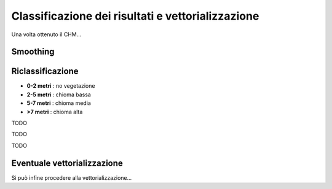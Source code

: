 Classificazione dei risultati e vettorializzazione
=======================================================


Una volta ottenuto il CHM... 

Smoothing
-------------------------------------


Riclassificazione
-------------------------------------

* **0-2 metri** : no vegetazione
* **2-5 metri** : chioma bassa
* **5-7 metri** : chioma media
* **>7 metri** : chioma alta

.. image:: img/riclassifica_raster_processing.png



TODO

.. image:: img/riclassifica_raster.png


TODO


.. image:: img/tabella_riclassificazione.png


TODO


.. image:: img/simbologia_riclassificata.png



Eventuale vettorializzazione
-------------------------------------
Si può infine procedere alla vettorializzazione...
